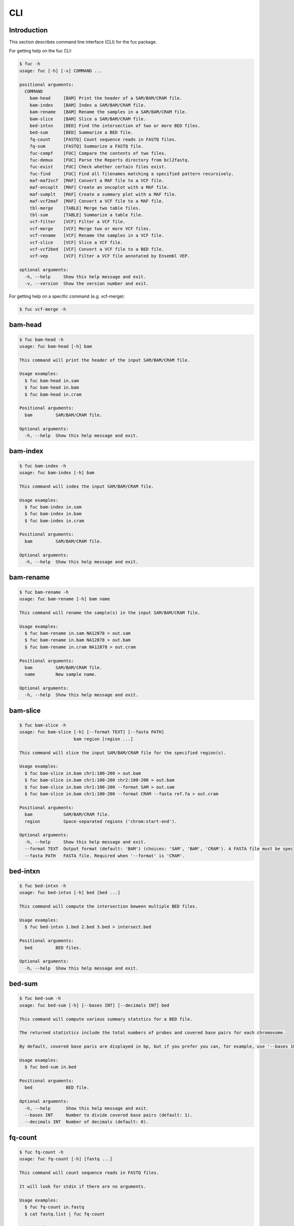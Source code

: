 ..
   This file was automatically generated by docs/create.py.

CLI
***

Introduction
============

This section describes command line interface (CLI) for the fuc package.

For getting help on the fuc CLI:

.. code-block:: text

   $ fuc -h
   usage: fuc [-h] [-v] COMMAND ...
   
   positional arguments:
     COMMAND
       bam-head     [BAM] Print the header of a SAM/BAM/CRAM file.
       bam-index    [BAM] Index a SAM/BAM/CRAM file.
       bam-rename   [BAM] Rename the samples in a SAM/BAM/CRAM file.
       bam-slice    [BAM] Slice a SAM/BAM/CRAM file.
       bed-intxn    [BED] Find the intersection of two or more BED files.
       bed-sum      [BED] Summarize a BED file.
       fq-count     [FASTQ] Count sequence reads in FASTQ files.
       fq-sum       [FASTQ] Summarize a FASTQ file.
       fuc-compf    [FUC] Compare the contents of two files.
       fuc-demux    [FUC] Parse the Reports directory from bcl2fastq.
       fuc-exist    [FUC] Check whether certain files exist.
       fuc-find     [FUC] Find all filenames matching a specified pattern recursively.
       maf-maf2vcf  [MAF] Convert a MAF file to a VCF file.
       maf-oncoplt  [MAF] Create an oncoplot with a MAF file.
       maf-sumplt   [MAF] Create a summary plot with a MAF file.
       maf-vcf2maf  [MAF] Convert a VCF file to a MAF file.
       tbl-merge    [TABLE] Merge two table files.
       tbl-sum      [TABLE] Summarize a table file.
       vcf-filter   [VCF] Filter a VCF file.
       vcf-merge    [VCF] Merge two or more VCF files.
       vcf-rename   [VCF] Rename the samples in a VCF file.
       vcf-slice    [VCF] Slice a VCF file.
       vcf-vcf2bed  [VCF] Convert a VCF file to a BED file.
       vcf-vep      [VCF] Filter a VCF file annotated by Ensembl VEP.
   
   optional arguments:
     -h, --help     Show this help message and exit.
     -v, --version  Show the version number and exit.

For getting help on a specific command (e.g. vcf-merge):

.. code-block:: text

   $ fuc vcf-merge -h

bam-head
========

.. code-block:: text

   $ fuc bam-head -h
   usage: fuc bam-head [-h] bam
   
   This command will print the header of the input SAM/BAM/CRAM file.
   
   Usage examples:
     $ fuc bam-head in.sam
     $ fuc bam-head in.bam
     $ fuc bam-head in.cram
   
   Positional arguments:
     bam         SAM/BAM/CRAM file.
   
   Optional arguments:
     -h, --help  Show this help message and exit.

bam-index
=========

.. code-block:: text

   $ fuc bam-index -h
   usage: fuc bam-index [-h] bam
   
   This command will index the input SAM/BAM/CRAM file.
   
   Usage examples:
     $ fuc bam-index in.sam
     $ fuc bam-index in.bam
     $ fuc bam-index in.cram
   
   Positional arguments:
     bam         SAM/BAM/CRAM file.
   
   Optional arguments:
     -h, --help  Show this help message and exit.

bam-rename
==========

.. code-block:: text

   $ fuc bam-rename -h
   usage: fuc bam-rename [-h] bam name
   
   This command will rename the sample(s) in the input SAM/BAM/CRAM file.
   
   Usage examples:
     $ fuc bam-rename in.sam NA12878 > out.sam
     $ fuc bam-rename in.bam NA12878 > out.bam
     $ fuc bam-rename in.cram NA12878 > out.cram
   
   Positional arguments:
     bam         SAM/BAM/CRAM file.
     name        New sample name.
   
   Optional arguments:
     -h, --help  Show this help message and exit.

bam-slice
=========

.. code-block:: text

   $ fuc bam-slice -h
   usage: fuc bam-slice [-h] [--format TEXT] [--fasta PATH]
                        bam region [region ...]
   
   This command will slice the input SAM/BAM/CRAM file for the specified region(s).
   
   Usage examples:
     $ fuc bam-slice in.bam chr1:100-200 > out.bam
     $ fuc bam-slice in.bam chr1:100-200 chr2:100-200 > out.bam
     $ fuc bam-slice in.bam chr1:100-200 --format SAM > out.sam
     $ fuc bam-slice in.bam chr1:100-200 --format CRAM --fasta ref.fa > out.cram
   
   Positional arguments:
     bam            SAM/BAM/CRAM file.
     region         Space-separated regions ('chrom:start-end').
   
   Optional arguments:
     -h, --help     Show this help message and exit.
     --format TEXT  Output format (default: 'BAM') (choices: 'SAM', 'BAM', 'CRAM'). A FASTA file must be specified with '--fasta' for 'CRAM'.
     --fasta PATH   FASTA file. Required when '--format' is 'CRAM'.

bed-intxn
=========

.. code-block:: text

   $ fuc bed-intxn -h
   usage: fuc bed-intxn [-h] bed [bed ...]
   
   This command will compute the intersection beween multiple BED files.
   
   Usage examples:
     $ fuc bed-intxn 1.bed 2.bed 3.bed > intersect.bed
   
   Positional arguments:
     bed         BED files.
   
   Optional arguments:
     -h, --help  Show this help message and exit.

bed-sum
=======

.. code-block:: text

   $ fuc bed-sum -h
   usage: fuc bed-sum [-h] [--bases INT] [--decimals INT] bed
   
   This command will compute various summary statstics for a BED file.
   
   The returned statistics include the total numbers of probes and covered base pairs for each chromosome.
   
   By default, covered base paris are displayed in bp, but if you prefer you can, for example, use '--bases 1000' to display in kb.
   
   Usage examples:
     $ fuc bed-sum in.bed
   
   Positional arguments:
     bed             BED file.
   
   Optional arguments:
     -h, --help      Show this help message and exit.
     --bases INT     Number to divide covered base pairs (default: 1).
     --decimals INT  Number of decimals (default: 0).

fq-count
========

.. code-block:: text

   $ fuc fq-count -h
   usage: fuc fq-count [-h] [fastq ...]
   
   This command will count sequence reads in FASTQ files.
   
   It will look for stdin if there are no arguments.
   
   Usage examples:
     $ fuc fq-count in.fastq
     $ cat fastq.list | fuc fq-count
   
   Positional arguments:
     fastq       FASTQ files (zipped or unzipped) (default: stdin).
   
   Optional arguments:
     -h, --help  Show this help message and exit.

fq-sum
======

.. code-block:: text

   $ fuc fq-sum -h
   usage: fuc fq-sum [-h] fastq
   
   This command will output a summary of the input FASTQ file (both zipped and unqzipped).
   
   The summary includes the total number of sequence reads, the distribution of read lengths, and the numbers of unique and duplicate sequences.
   
   Usage examples:
     $ fuc fq-sum in.fastq
   
   Positional arguments:
     fastq       FASTQ file.
   
   Optional arguments:
     -h, --help  Show this help message and exit.

fuc-compf
=========

.. code-block:: text

   $ fuc fuc-compf -h
   usage: fuc fuc-compf [-h] left right
   
   This command will compare the contents of two files, returning 'True' if they are identical and 'False' otherwise.
   
   Usage examples:
     $ fuc fuc-compf left.txt right.txt
   
   Positional arguments:
     left        Left file.
     right       Right file.
   
   Optional arguments:
     -h, --help  Show this help message and exit.

fuc-demux
=========

.. code-block:: text

   $ fuc fuc-demux -h
   usage: fuc fuc-demux [-h] reports_dir output_dir
   
   This command will parse the Reports directory from the bcl2fastq or bcl2fastq2 prograrm.
   
   In the output directory, the command will create four files:
     - flowcell_summary.csv
     - lane_summary.csv
     - top_unknown_barcodes.csv
     - reports.pdf
   
   Usage examples:
     $ fuc fuc-demux reports_dir output_dir
   
   Positional arguments:
     reports_dir  Reports directory.
     output_dir   Output directory.
   
   Optional arguments:
     -h, --help   Show this help message and exit.

fuc-exist
=========

.. code-block:: text

   $ fuc fuc-exist -h
   usage: fuc fuc-exist [-h] [files ...]
   
   This command will check whether or not specified files including directoires exist, returning 'True' if they exist and 'False' otherwise.
   
   The command will look for stdin if there are no arguments.
   
   Usage examples:
     $ fuc fuc-exist test.txt
     $ fuc fuc-exist test_dir
     $ cat test.list | fuc fuc-exist
   
   Positional arguments:
     files       Files and directories to be tested (default: stdin).
   
   Optional arguments:
     -h, --help  Show this help message and exit.

fuc-find
========

.. code-block:: text

   $ fuc fuc-find -h
   usage: fuc fuc-find [-h] [--dir PATH] pattern
   
   This command will recursively find all the filenames matching a specified pattern and then return their absolute paths.
   
   Usage examples:
     $ fuc fuc-find "*.vcf"
     $ fuc fuc-find "*.vcf.*"
     $ fuc fuc-find "*.vcf.gz" --dir ~/test_dir
   
   Positional arguments:
     pattern     Filename pattern.
   
   Optional arguments:
     -h, --help  Show this help message and exit.
     --dir PATH  Directory to search in (default: current directory).

maf-maf2vcf
===========

.. code-block:: text

   $ fuc maf-maf2vcf -h
   usage: fuc maf-maf2vcf [-h] [--fasta PATH] [--ignore_indels]
                          [--cols TEXT [TEXT ...]] [--names TEXT [TEXT ...]]
                          maf
   
   This command will convert a MAF file to a sorted VCF file.
   
   In order to handle INDELs the command makes use of a reference assembly (i.e. FASTA file). If SNVs are your only concern, then you do not need a FASTA file and can just use the '--ignore_indels' flag.
   
   If you are going to provide a FASTA file, please make sure to select the appropriate one (e.g. one that matches the genome assembly).
   
   In addition to basic genotype calls (e.g. '0/1'), you can extract more information from the MAF file by specifying the column(s) that contain additional genotype data of interest with the '--cols' argument. If provided, this argument will append the requested data to individual sample genotypes (e.g. '0/1:0.23').
   
   You can also control how these additional genotype information appear in the FORMAT field (e.g. AF) with the '--names' argument. If this argument is not provided, the original column name(s) will be displayed.
   
   Usage examples:
     $ fuc maf-maf2vcf in.maf --fasta hs37d5.fa > out.vcf
     $ fuc maf-maf2vcf in.maf --ignore_indels > out.vcf
     $ fuc maf-maf2vcf in.maf --fasta hs37d5.fa --cols i_TumorVAF_WU --names AF > out.vcf
   
   Positional arguments:
     maf                   MAF file (zipped or unzipped).
   
   Optional arguments:
     -h, --help            Show this help message and exit.
     --fasta PATH          FASTA file (required to include INDELs in the output).
     --ignore_indels       Use this flag to exclude INDELs from the output.
     --cols TEXT [TEXT ...]
                           Column(s) in the MAF file.
     --names TEXT [TEXT ...]
                           Name(s) to be displayed in the FORMAT field.

maf-oncoplt
===========

.. code-block:: text

   $ fuc maf-oncoplt -h
   usage: fuc maf-oncoplt [-h] [--count INT] [--figsize FLOAT FLOAT]
                          [--label_fontsize FLOAT] [--ticklabels_fontsize FLOAT]
                          [--legend_fontsize FLOAT]
                          maf out
   
   This command will create an oncoplot with a MAF file.
   
   The format of output image (PDF/PNG/JPEG/SVG) will be automatically determined by the output file's extension.
   
   Usage examples:
     $ fuc maf-oncoplt in.maf out.png
     $ fuc maf-oncoplt in.maf out.pdf
   
   Positional arguments:
     maf                   MAF file.
     out                   Output image file.
   
   Optional arguments:
     -h, --help            Show this help message and exit.
     --count INT           Number of top mutated genes to display (default: 10).
     --figsize FLOAT FLOAT
                           Width, height in inches (default: [15, 10]).
     --label_fontsize FLOAT
                           Font size of labels (default: 15).
     --ticklabels_fontsize FLOAT
                           Font size of tick labels (default: 15).
     --legend_fontsize FLOAT
                           Font size of legend texts (default: 15).

maf-sumplt
==========

.. code-block:: text

   $ fuc maf-sumplt -h
   usage: fuc maf-sumplt [-h] [--figsize FLOAT FLOAT] [--title_fontsize FLOAT]
                         [--ticklabels_fontsize FLOAT] [--legend_fontsize FLOAT]
                         maf out
   
   This command will create a summary plot with a MAF file.
   
   The format of output image (PDF/PNG/JPEG/SVG) will be automatically determined by the output file's extension.
   
   Usage examples:
     $ fuc maf-sumplt in.maf out.png
     $ fuc maf-sumplt in.maf out.pdf
   
   Positional arguments:
     maf                   MAF file.
     out                   Output image file.
   
   Optional arguments:
     -h, --help            Show this help message and exit.
     --figsize FLOAT FLOAT
                           width, height in inches (default: [15, 10])
     --title_fontsize FLOAT
                           font size of subplot titles (default: 16)
     --ticklabels_fontsize FLOAT
                           font size of tick labels (default: 12)
     --legend_fontsize FLOAT
                           font size of legend texts (default: 12)

maf-vcf2maf
===========

.. code-block:: text

   $ fuc maf-vcf2maf -h
   usage: fuc maf-vcf2maf [-h] vcf
   
   This command will convert an annotated VCF file to a MAF file.
   
   Usage examples:
     $ fuc maf-vcf2maf in.vcf > out.maf
   
   Positional arguments:
     vcf         VCF file.
   
   Optional arguments:
     -h, --help  Show this help message and exit.

tbl-merge
=========

.. code-block:: text

   $ fuc tbl-merge -h
   usage: fuc tbl-merge [-h] [--how TEXT] [--on TEXT [TEXT ...]] [--lsep TEXT]
                        [--rsep TEXT] [--osep TEXT]
                        left right
   
   This command will merge two table files using one or more shared columns.
   It essentially wraps the 'pandas.DataFrame.merge' method from the pandas
   package. For details on the merging algorithms, please visit the method's
   documentation page.
   
   Usage examples:
     $ fuc tbl-merge left.tsv right.tsv > merged.tsv
     $ fuc tbl-merge left.csv right.tsv --lsep , > merged.tsv
     $ fuc tbl-merge left.tsv right.tsv --how outer > merged.tsv
   
   Positional arguments:
     left                  Left file.
     right                 Right file.
   
   Optional arguments:
     -h, --help            Show this help message and exit.
     --how TEXT            Type of merge to be performed ['left', 'right', 'outer', 'inner', 'cross'] (default: 'inner').
     --on TEXT [TEXT ...]  Column names to join on.
     --lsep TEXT           Delimiter to use for the left file (default: '\t').
     --rsep TEXT           Delimiter to use for the right file (default: '\t').
     --osep TEXT           Delimiter to use for the output file (default: '\t').

tbl-sum
=======

.. code-block:: text

   $ fuc tbl-sum -h
   usage: fuc tbl-sum [-h] [--sep TEXT] [--skiprows TEXT]
                      [--na_values TEXT [TEXT ...]] [--keep_default_na]
                      [--expr TEXT] [--columns TEXT [TEXT ...]] [--dtypes PATH]
                      table_file
   
   This command will summarize a table file. It essentially wraps the
   'pandas.Series.describe' and 'pandas.Series.value_counts' methods from the
   pandas pacakge.
   
   Usage examples:
     $ fuc tbl-sum table.tsv
     $ fuc tbl-sum table.csv --sep ,
   
   Positional arguments:
     table_file            Table file.
   
   Optional arguments:
     -h, --help            Show this help message and exit.
     --sep TEXT            Delimiter to use (default: '\t').
     --skiprows TEXT       Comma-separated line numbers to skip (0-indexed) or number of lines to skip at the start of the file (e.g. `--skiprows 1,` will skip the second line, `--skiprows 2,4` will skip the third and fifth lines, and `--skiprows 10` will skip the first 10 lines).
     --na_values TEXT [TEXT ...]
                           Additional strings to recognize as NA/NaN (by default, the following values are interpreted as NaN: '', '#N/A', '#N/A N/A', '#NA', '-1.#IND', '-1.#QNAN', '-NaN', '-nan', '1.#IND', '1.#QNAN', '<NA>', 'N/A', 'NA', 'NULL', 'NaN', 'n/a', 'nan', 'null').
     --keep_default_na     Wwhether or not to include the default NaN values when parsing the data (see 'pandas.read_table' for details).
     --expr TEXT           Query the columns of a pandas.DataFrame with a boolean expression (e.g. `--query "A == 'yes'"`).
     --columns TEXT [TEXT ...]
                           Columns to be summarized (by default, all columns will be included).
     --dtypes PATH         File of column names and their data types (etheir 'categorical' or 'numeric'); one tab-delimited pair of column name and data type per line.

vcf-filter
==========

.. code-block:: text

   $ fuc vcf-filter -h
   usage: fuc vcf-filter [-h] [--expr TEXT] [--samples PATH]
                         [--drop_duplicates [TEXT ...]] [--greedy] [--opposite]
                         [--filter_empty]
                         vcf
   
   This command will filter a VCF file (both zipped and unzipped).
   
   Usage examples:
     $ fuc vcf-filter in.vcf --expr 'GT == "0/0"' > out.vcf
     $ fuc vcf-filter in.vcf --expr 'GT != "0/0"' > out.vcf
     $ fuc vcf-filter in.vcf --expr 'DP < 30' > out.vcf
     $ fuc vcf-filter in.vcf --expr 'DP < 30' --greedy > out.vcf
     $ fuc vcf-filter in.vcf --expr 'AD[1] < 10' --greedy > out.vcf
     $ fuc vcf-filter in.vcf --expr 'AD[1] < 10 and DP < 30' --greedy > out.vcf
     $ fuc vcf-filter in.vcf --expr 'AD[1] < 10 or DP < 30' --greedy > out.vcf
     $ fuc vcf-filter in.vcf --expr 'AD[1] < 10 or DP < 30' --opposite > out.vcf
     $ fuc vcf-filter in.vcf --expr 'np.mean(AD) < 10' --greedy --samples sample.list > out.vcf
     $ fuc vcf-filter in.vcf --drop_duplicates CHROM POS REF ALT > out.vcf
     $ fuc vcf-filter in.vcf --filter_empty > out.vcf
   
   Positional arguments:
     vcf                   VCF file
   
   Optional arguments:
     -h, --help            Show this help message and exit.
     --expr TEXT           Expression to evaluate.
     --samples PATH        File of sample names to apply the marking (one sample per line).
     --drop_duplicates [TEXT ...]
                           Only consider certain columns for identifying duplicates, by default use all of the columns.
     --greedy              Use this flag to mark even ambiguous genotypes as missing.
     --opposite            Use this flag to mark all genotypes that do not satisfy the query expression as missing and leave those that do intact.
     --filter_empty        Use this flag to remove rows with no genotype calls at all.

vcf-merge
=========

.. code-block:: text

   $ fuc vcf-merge -h
   usage: fuc vcf-merge [-h] [--how TEXT] [--format TEXT] [--sort] [--collapse]
                        vcf_files [vcf_files ...]
   
   This command will merge multiple VCF files.
   
   Usage examples:
     $ fuc vcf-merge 1.vcf 2.vcf 3.vcf > merged.vcf
     $ fuc vcf-merge 1.vcf 2.vcf --format GT:AD:DP > merged.vcf
   
   Positional arguments:
     vcf_files      VCF files (zipped or unzipped).
   
   Optional arguments:
     -h, --help     Show this help message and exit.
     --how TEXT     Type of merge as defined in `pandas.DataFrame.merge` (default: 'inner').
     --format TEXT  FORMAT subfields to be retained (e.g. 'GT:AD:DP') (default: 'GT').
     --sort         Use this flag to turn off sorting of records (default: True).
     --collapse     Use this flag to collapse duplicate records (default: False).

vcf-rename
==========

.. code-block:: text

   $ fuc vcf-rename -h
   usage: fuc vcf-rename [-h] [--mode TEXT] [--range INT INT] [--sep TEXT]
                         vcf names
   
   This command will rename the samples in a VCF file.
   
   There are three renaming modes: 'MAP', 'INDICIES', and 'RANGE'. The default
   mode is 'MAP' in which case the 'names' file must contain two columns, one
   for the old names and the other for the new names. If the mode is 'INDICIES'
   the first column should be the new names and the second column must be
   0-based indicies of the samples to be renamed. Lastly, in the 'RANGE' mode
   only the first column is required but the 'range' argument must be specified.
   For more details on the renaming modes, please visit the
   'pyvcf.VcfFrame.rename' method's documentation page.
   
   Usage examples:
     $ fuc vcf-rename in.vcf old_new.tsv > out.vcf
     $ fuc vcf-rename in.vcf new_idx.tsv --mode INDICIES > out.vcf
     $ fuc vcf-rename in.vcf new_only.tsv --mode RANGE --range 2 5 > out.vcf
     $ fuc vcf-rename in.vcf old_new.csv --sep , > out.vcf
   
   Positional arguments:
     vcf              VCF file
     names            delimited text file
   
   Optional arguments:
     -h, --help       Show this help message and exit.
     --mode TEXT      renaming mode (default: 'MAP') (choices: 'MAP', 'INDICIES', 'RANGE')
     --range INT INT  specify an index range
     --sep TEXT       delimiter to use (default: '\t')

vcf-slice
=========

.. code-block:: text

   $ fuc vcf-slice -h
   usage: fuc vcf-slice [-h] vcf region
   
   This command will slice a VCF file (both zipped and unzipped).
   
   Usage examples:
     $ fuc vcf-slice in.vcf chr1 > sliced.vcf
     $ fuc vcf-slice in.vcf chr1:100-300 > sliced.vcf
     $ fuc vcf-slice in.vcf chr1:100 > sliced.vcf
     $ fuc vcf-slice in.vcf chr1:100- > sliced.vcf
     $ fuc vcf-slice in.vcf chr1:-300 > sliced.vcf
   
   Positional arguments:
     vcf         VCF file.
     region      Region ('chrom:start-end').
   
   Optional arguments:
     -h, --help  Show this help message and exit.

vcf-vcf2bed
===========

.. code-block:: text

   $ fuc vcf-vcf2bed -h
   usage: fuc vcf-vcf2bed [-h] vcf
   
   This command will convert a VCF file to a BED file.
   
   Usage examples:
     $ fuc vcf-vcf2bed in.vcf > out.bed
   
   Positional arguments:
     vcf         VCF file.
   
   Optional arguments:
     -h, --help  Show this help message and exit.

vcf-vep
=======

.. code-block:: text

   $ fuc vcf-vep -h
   usage: fuc vcf-vep [-h] [--opposite] [--as_zero] vcf expr
   
   This command will filter a VCF file annotated by Ensembl VEP.
   
   Usage examples:
     $ fuc vcf-vep in.vcf "SYMBOL == 'TP53'" > out.vcf
     $ fuc vcf-vep in.vcf "SYMBOL != 'TP53'" > out.vcf
     $ fuc vcf-vep in.vcf "SYMBOL == 'TP53'" --opposite > out.vcf
     $ fuc vcf-vep in.vcf "Consequence in ['splice_donor_variant', 'stop_gained']" > out.vcf
     $ fuc vcf-vep in.vcf "(SYMBOL == 'TP53') and (Consequence.str.contains('stop_gained'))" > out.vcf
     $ fuc vcf-vep in.vcf "gnomAD_AF < 0.001" > out.vcf
     $ fuc vcf-vep in.vcf "gnomAD_AF < 0.001" --as_zero > out.vcf
   
   Positional arguments:
     vcf         VCF file annotated by Ensembl VEP.
     expr        Query expression to evaluate.
   
   Optional arguments:
     -h, --help  Show this help message and exit.
     --opposite  Use this flag to return only records that don't meet the said criteria.
     --as_zero   Use this flag to treat missing values as zero instead of NaN.

